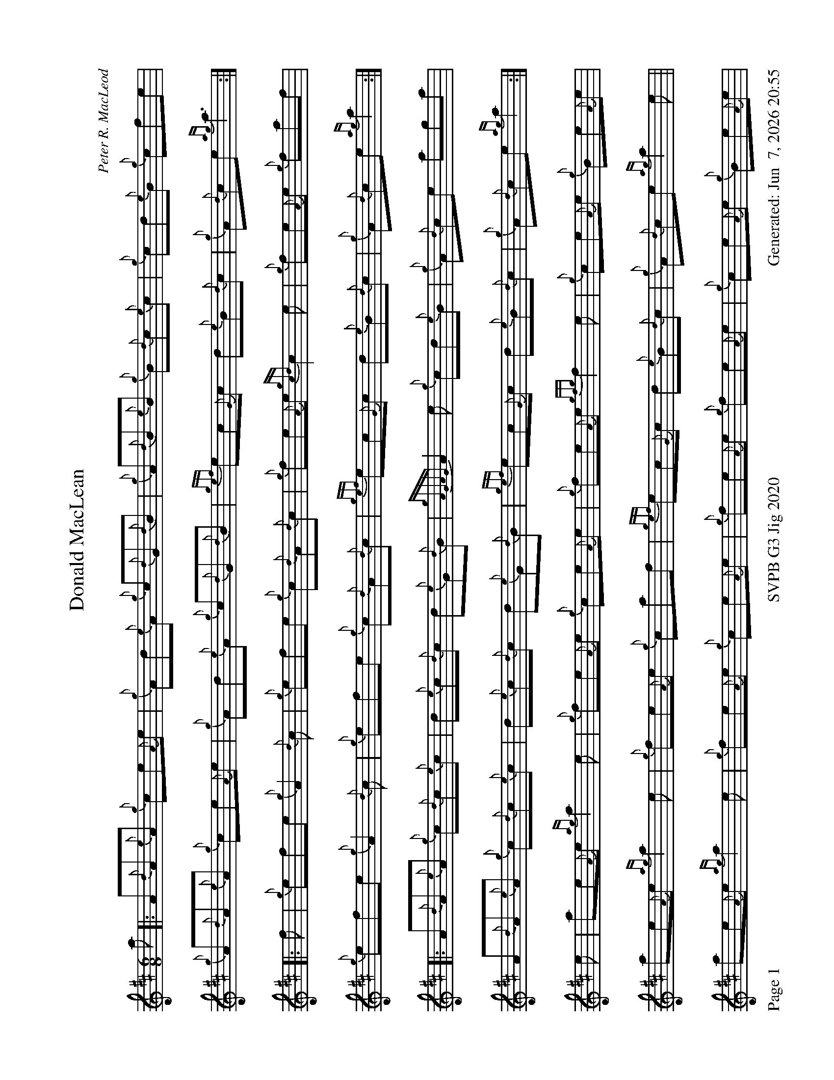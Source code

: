 %abc-2.2
I:abc-include style.abh
%%footer "Page $P	SVPB G3 Jig 2020	Generated: $D"
%%landscape 1
X:1
T:Donald MacLean
C:Peter R. MacLeod
L:1/8
R:Jig
M:6/8
K:D
a [|: A{d}A{e}A {g}ce{A}e | {g}Ad{e}A {g}c{d}G{d}B | {g}A{d}B{e}B {g}B{d}c{e}c | {g}cd{e}B {g}cfe |
{g}A{d}A{e}A {g}ce{A}e | {g}Ad{e}A {g}c{d}G{d}B | {gef}ec{G}c d{e}B{d}c | {g}A{d}ce {ag}a3 :|]
[|: f | {g}efe {g}A2 {d}c | {g}efe {g}c{d}A{d}c | {g}fe{A}e {gcd}c2 e | {g}fe{A}e {g}faf | 
{g}efe {g}A2 {d}c | {g}efe {g}c{d}A{d}c |  {gef}ec{G}c d{e}B{d}c | {g}A{d}ce {ag}a2 :|]
[|: A{d}A{e}A {g}c{d}c{e}c | d{e}c{d}c d{e}G{d}B | {gAGAG}A2 e {g}cd{e}B | {g}A{d}ce aga |
A{d}A{e}A {g}c{d}c{e}c | d{e}c{d}c d{e}G{d}B |  {gef}ec{G}c d{e}B{d}c | {g}A{d}ce {ag}a2 :|]
e | ae{A}e {ag}a2 e | {g}fe{A}e {g}ce{A}e | {g}fe{A}e {gfg}f2 e | {g}ce{A}e {g}Be{A}e | 
ae{A}e {ag}a2 e | {g}fe{A}e {g}caf | {gef}ec{G}c d{e}B{d}c | {g}A{d}ce {ag}a2 e ||
ae{A}e {ag}a2 e | {g}fe{A}e {g}ce{A}e | {g}fe{A}e {g}fe{A}e | {g}ce{A}e {g}Be{A}e | 
ae{A}e ae{A}e | {g}fe{A}e {g}caf | {gef}ec{G}c d{e}B{d}c | {g}A{d}ce {ag}a2 |]